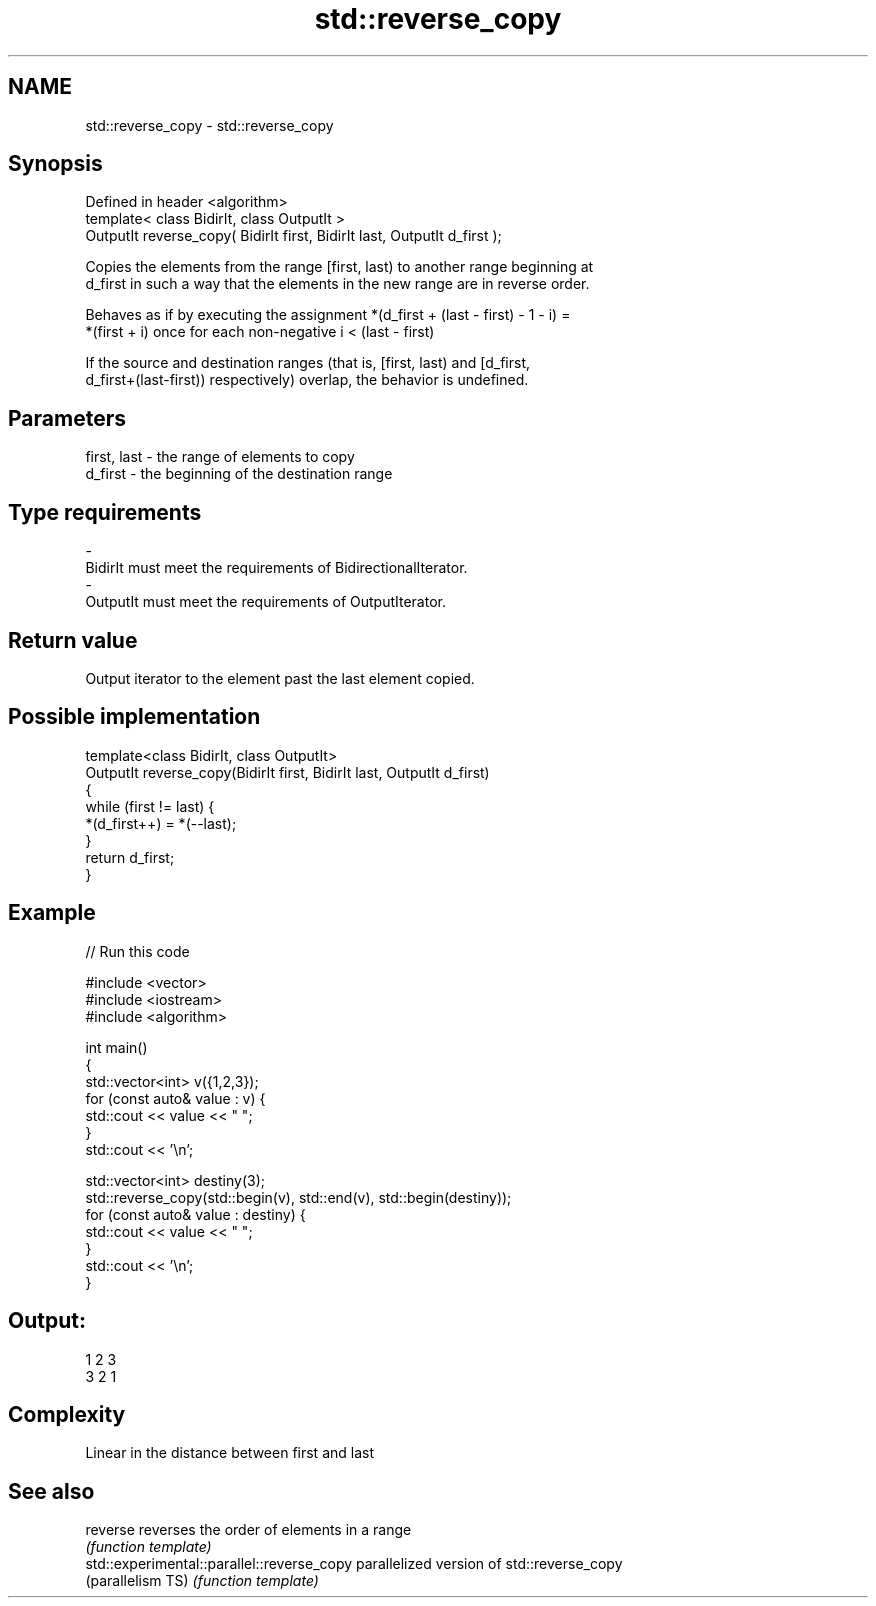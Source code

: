 .TH std::reverse_copy 3 "Nov 25 2015" "2.1 | http://cppreference.com" "C++ Standard Libary"
.SH NAME
std::reverse_copy \- std::reverse_copy

.SH Synopsis
   Defined in header <algorithm>
   template< class BidirIt, class OutputIt >
   OutputIt reverse_copy( BidirIt first, BidirIt last, OutputIt d_first );

   Copies the elements from the range [first, last) to another range beginning at
   d_first in such a way that the elements in the new range are in reverse order.

   Behaves as if by executing the assignment *(d_first + (last - first) - 1 - i) =
   *(first + i) once for each non-negative i < (last - first)

   If the source and destination ranges (that is, [first, last) and [d_first,
   d_first+(last-first)) respectively) overlap, the behavior is undefined.

.SH Parameters

   first, last    -    the range of elements to copy
   d_first        -    the beginning of the destination range
.SH Type requirements
   -
   BidirIt must meet the requirements of BidirectionalIterator.
   -
   OutputIt must meet the requirements of OutputIterator.

.SH Return value

   Output iterator to the element past the last element copied.

.SH Possible implementation

   template<class BidirIt, class OutputIt>
   OutputIt reverse_copy(BidirIt first, BidirIt last, OutputIt d_first)
   {
       while (first != last) {
           *(d_first++) = *(--last);
       }
       return d_first;
   }

.SH Example

   
// Run this code

 #include <vector>
 #include <iostream>
 #include <algorithm>
  
 int main()
 {
     std::vector<int> v({1,2,3});
     for (const auto& value : v) {
         std::cout << value << " ";
     }
     std::cout << '\\n';
  
     std::vector<int> destiny(3);
     std::reverse_copy(std::begin(v), std::end(v), std::begin(destiny));
     for (const auto& value : destiny) {
         std::cout << value << " ";
     }
     std::cout << '\\n';
 }

.SH Output:

 1 2 3
 3 2 1

.SH Complexity

   Linear in the distance between first and last

.SH See also

   reverse                                   reverses the order of elements in a range
                                             \fI(function template)\fP 
   std::experimental::parallel::reverse_copy parallelized version of std::reverse_copy
   (parallelism TS)                          \fI(function template)\fP 
